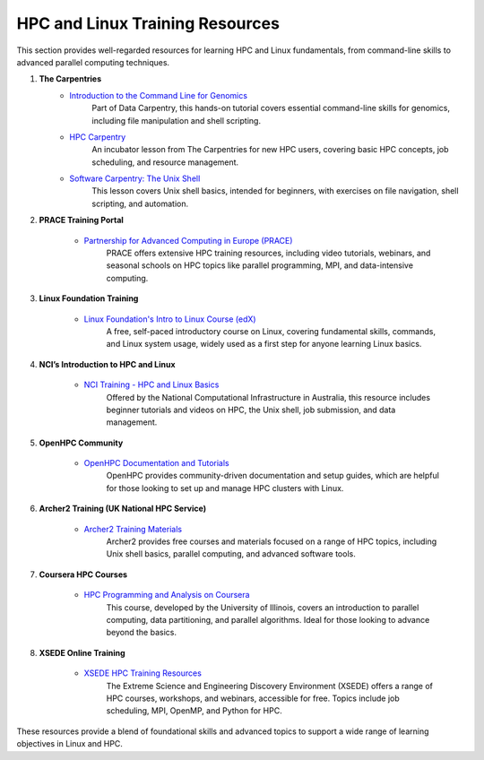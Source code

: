 .. _hpc_training:

HPC and Linux Training Resources
================================

This section provides well-regarded resources for learning HPC and Linux fundamentals, from command-line skills to advanced parallel computing techniques.

1. **The Carpentries**
    - `Introduction to the Command Line for Genomics <https://datacarpentry.org/shell-genomics/>`_  
        Part of Data Carpentry, this hands-on tutorial covers essential command-line skills for genomics, including file manipulation and shell scripting.

    - `HPC Carpentry <https://carpentries-incubator.github.io/hpc-intro/>`_  
        An incubator lesson from The Carpentries for new HPC users, covering basic HPC concepts, job scheduling, and resource management.

    - `Software Carpentry: The Unix Shell <https://swcarpentry.github.io/shell-novice/>`_
        This lesson covers Unix shell basics, intended for beginners, with exercises on file navigation, shell scripting, and automation.

2. **PRACE Training Portal**

    - `Partnership for Advanced Computing in Europe (PRACE) <https://prace-ri.eu/training/>`_
        PRACE offers extensive HPC training resources, including video tutorials, webinars, and seasonal schools on HPC topics like parallel programming, MPI, and data-intensive computing.

3. **Linux Foundation Training**

    - `Linux Foundation's Intro to Linux Course (edX) <https://www.edx.org/course/introduction-to-linux>`_
        A free, self-paced introductory course on Linux, covering fundamental skills, commands, and Linux system usage, widely used as a first step for anyone learning Linux basics.

4. **NCI’s Introduction to HPC and Linux**
    
    - `NCI Training - HPC and Linux Basics <https://opus.nci.org.au/display/Help/NCI+User+Training>`_
        Offered by the National Computational Infrastructure in Australia, this resource includes beginner tutorials and videos on HPC, the Unix shell, job submission, and data management.

5. **OpenHPC Community**

    - `OpenHPC Documentation and Tutorials <https://openhpc.community/documentation/>`_
        OpenHPC provides community-driven documentation and setup guides, which are helpful for those looking to set up and manage HPC clusters with Linux.

6. **Archer2 Training (UK National HPC Service)**
    
    - `Archer2 Training Materials <https://www.archer2.ac.uk/training/courses/>`_  
        Archer2 provides free courses and materials focused on a range of HPC topics, including Unix shell basics, parallel computing, and advanced software tools.

7. **Coursera HPC Courses**

    - `HPC Programming and Analysis on Coursera <https://www.coursera.org/learn/hpc>`_
        This course, developed by the University of Illinois, covers an introduction to parallel computing, data partitioning, and parallel algorithms. Ideal for those looking to advance beyond the basics.

8. **XSEDE Online Training**

    - `XSEDE HPC Training Resources <https://portal.xsede.org/online-training>`_
        The Extreme Science and Engineering Discovery Environment (XSEDE) offers a range of HPC courses, workshops, and webinars, accessible for free. Topics include job scheduling, MPI, OpenMP, and Python for HPC.

These resources provide a blend of foundational skills and advanced topics to support a wide range of learning objectives in Linux and HPC.
